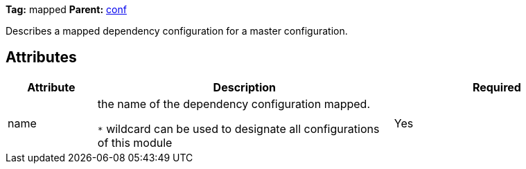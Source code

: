 ////
   Licensed to the Apache Software Foundation (ASF) under one
   or more contributor license agreements.  See the NOTICE file
   distributed with this work for additional information
   regarding copyright ownership.  The ASF licenses this file
   to you under the Apache License, Version 2.0 (the
   "License"); you may not use this file except in compliance
   with the License.  You may obtain a copy of the License at

     http://www.apache.org/licenses/LICENSE-2.0

   Unless required by applicable law or agreed to in writing,
   software distributed under the License is distributed on an
   "AS IS" BASIS, WITHOUT WARRANTIES OR CONDITIONS OF ANY
   KIND, either express or implied.  See the License for the
   specific language governing permissions and limitations
   under the License.
////

*Tag:* mapped *Parent:* link:../ivyfile/dependency-conf.html[conf]

Describes a mapped dependency configuration for a master configuration.

== Attributes

[options="header",cols="15%,50%,35%"]
|=======
|Attribute|Description|Required
|name|the name of the dependency configuration mapped. 

`$$*$$` wildcard can be used to designate all configurations of this module|Yes
|=======

